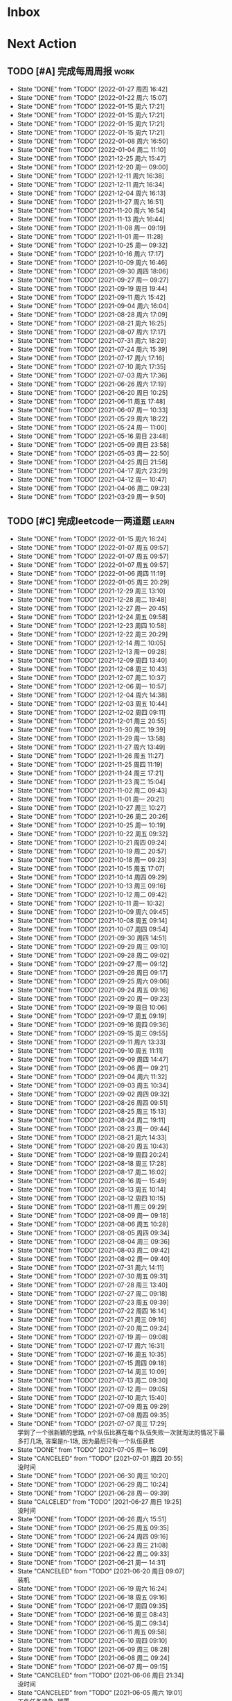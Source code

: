 #+STARTUP: INDENT LOGDONE OVERVIEW NOLOGREFILE LATEXPREVIEW INLINEIMAGES
#+AUTHOR: kirakuiin
#+EMAIL: wang.zhuowei@foxmail.com
#+LANGUAGE: zh-Cn
#+TAGS: { Work : learn(l) work(w) }
#+TAGS: { State : future(f) }
#+TODO: TODO(t) SCH(s) WAIT(w@) DOING(i) | DONE(d) CANCELED(c@)
#+COLUMNS: %25ITEM %TODO %17Effort(Estimated Effort){:} %CLOCKSUM
#+PROPERTY: EffORT_ALL 0 0:25 0:50 1:15 1:40 2:05 2:30 2:55 3:20
#+PROPERTY: ATTACH
#+CATEGORY: work
#+OPTIONS: tex:t

* Inbox
* Next Action
** TODO [#A] 完成每周周报                                            :work:
SCHEDULED: <2022-02-05 周六 18:00 ++1w> DEADLINE: <2022-02-07 周一 12:00 ++1w>
:PROPERTIES:
:STYLE:    habit
:LAST_REPEAT: [2022-01-27 周四 16:42]
:END:
- State "DONE"       from "TODO"       [2022-01-27 周四 16:42]
- State "DONE"       from "TODO"       [2022-01-22 周六 15:07]
- State "DONE"       from "TODO"       [2022-01-15 周六 17:21]
- State "DONE"       from "TODO"       [2022-01-15 周六 17:21]
- State "DONE"       from "TODO"       [2022-01-15 周六 17:21]
- State "DONE"       from "TODO"       [2022-01-15 周六 17:21]
- State "DONE"       from "TODO"       [2022-01-08 周六 16:50]
- State "DONE"       from "TODO"       [2022-01-04 周二 11:10]
- State "DONE"       from "TODO"       [2021-12-25 周六 15:47]
- State "DONE"       from "TODO"       [2021-12-20 周一 09:00]
- State "DONE"       from "TODO"       [2021-12-11 周六 16:38]
- State "DONE"       from "TODO"       [2021-12-11 周六 16:34]
- State "DONE"       from "TODO"       [2021-12-04 周六 16:13]
- State "DONE"       from "TODO"       [2021-11-27 周六 16:51]
- State "DONE"       from "TODO"       [2021-11-20 周六 16:54]
- State "DONE"       from "TODO"       [2021-11-13 周六 16:44]
- State "DONE"       from "TODO"       [2021-11-08 周一 09:19]
- State "DONE"       from "TODO"       [2021-11-01 周一 11:28]
- State "DONE"       from "TODO"       [2021-10-25 周一 09:32]
- State "DONE"       from "TODO"       [2021-10-16 周六 17:17]
- State "DONE"       from "TODO"       [2021-10-09 周六 16:46]
- State "DONE"       from "TODO"       [2021-09-30 周四 18:06]
- State "DONE"       from "TODO"       [2021-09-27 周一 09:27]
- State "DONE"       from "TODO"       [2021-09-19 周日 19:44]
- State "DONE"       from "TODO"       [2021-09-11 周六 15:42]
- State "DONE"       from "TODO"       [2021-09-04 周六 16:04]
- State "DONE"       from "TODO"       [2021-08-28 周六 17:09]
- State "DONE"       from "TODO"       [2021-08-21 周六 16:25]
- State "DONE"       from "TODO"       [2021-08-07 周六 17:17]
- State "DONE"       from "TODO"       [2021-07-31 周六 18:29]
- State "DONE"       from "TODO"       [2021-07-24 周六 15:39]
- State "DONE"       from "TODO"       [2021-07-17 周六 17:16]
- State "DONE"       from "TODO"       [2021-07-10 周六 17:35]
- State "DONE"       from "TODO"       [2021-07-03 周六 17:36]
- State "DONE"       from "TODO"       [2021-06-26 周六 17:19]
- State "DONE"       from "TODO"       [2021-06-20 周日 10:25]
- State "DONE"       from "TODO"       [2021-06-11 周五 17:48]
- State "DONE"       from "TODO"       [2021-06-07 周一 10:33]
- State "DONE"       from "TODO"       [2021-05-29 周六 18:22]
- State "DONE"       from "TODO"       [2021-05-24 周一 11:00]
- State "DONE"       from "TODO"       [2021-05-16 周日 23:48]
- State "DONE"       from "TODO"       [2021-05-09 周日 23:58]
- State "DONE"       from "TODO"       [2021-05-03 周一 22:50]
- State "DONE"       from "TODO"       [2021-04-25 周日 21:56]
- State "DONE"       from "TODO"       [2021-04-17 周六 23:29]
- State "DONE"       from "TODO"       [2021-04-12 周一 10:47]
- State "DONE"       from "TODO"       [2021-04-06 周二 09:23]
- State "DONE"       from "TODO"       [2021-03-29 周一 9:50]
** TODO [#C] 完成leetcode一两道题                                   :learn:
SCHEDULED: <2022-01-16 周日 09:00 ++1d>
:PROPERTIES:
:LINK: [[https://leetcode-cn.com][leetcode]]
:STYLE:    habit
:LAST_REPEAT: [2022-01-15 周六 16:24]
:END:

- State "DONE"       from "TODO"       [2022-01-15 周六 16:24]
- State "DONE"       from "TODO"       [2022-01-07 周五 09:57]
- State "DONE"       from "TODO"       [2022-01-07 周五 09:57]
- State "DONE"       from "TODO"       [2022-01-07 周五 09:57]
- State "DONE"       from "TODO"       [2022-01-06 周四 11:19]
- State "DONE"       from "TODO"       [2022-01-05 周三 20:29]
- State "DONE"       from "TODO"       [2021-12-29 周三 13:10]
- State "DONE"       from "TODO"       [2021-12-28 周二 19:48]
- State "DONE"       from "TODO"       [2021-12-27 周一 20:45]
- State "DONE"       from "TODO"       [2021-12-24 周五 09:58]
- State "DONE"       from "TODO"       [2021-12-23 周四 10:58]
- State "DONE"       from "TODO"       [2021-12-22 周三 20:29]
- State "DONE"       from "TODO"       [2021-12-14 周二 10:05]
- State "DONE"       from "TODO"       [2021-12-13 周一 09:28]
- State "DONE"       from "TODO"       [2021-12-09 周四 13:40]
- State "DONE"       from "TODO"       [2021-12-08 周三 10:43]
- State "DONE"       from "TODO"       [2021-12-07 周二 10:37]
- State "DONE"       from "TODO"       [2021-12-06 周一 10:57]
- State "DONE"       from "TODO"       [2021-12-04 周六 14:38]
- State "DONE"       from "TODO"       [2021-12-03 周五 10:44]
- State "DONE"       from "TODO"       [2021-12-02 周四 09:11]
- State "DONE"       from "TODO"       [2021-12-01 周三 20:55]
- State "DONE"       from "TODO"       [2021-11-30 周二 19:39]
- State "DONE"       from "TODO"       [2021-11-29 周一 13:58]
- State "DONE"       from "TODO"       [2021-11-27 周六 13:49]
- State "DONE"       from "TODO"       [2021-11-26 周五 11:27]
- State "DONE"       from "TODO"       [2021-11-25 周四 11:19]
- State "DONE"       from "TODO"       [2021-11-24 周三 17:21]
- State "DONE"       from "TODO"       [2021-11-23 周二 15:04]
- State "DONE"       from "TODO"       [2021-11-02 周二 09:43]
- State "DONE"       from "TODO"       [2021-11-01 周一 20:21]
- State "DONE"       from "TODO"       [2021-10-27 周三 10:27]
- State "DONE"       from "TODO"       [2021-10-26 周二 20:26]
- State "DONE"       from "TODO"       [2021-10-25 周一 10:19]
- State "DONE"       from "TODO"       [2021-10-22 周五 09:32]
- State "DONE"       from "TODO"       [2021-10-21 周四 09:24]
- State "DONE"       from "TODO"       [2021-10-19 周二 20:57]
- State "DONE"       from "TODO"       [2021-10-18 周一 09:23]
- State "DONE"       from "TODO"       [2021-10-15 周五 17:07]
- State "DONE"       from "TODO"       [2021-10-14 周四 09:29]
- State "DONE"       from "TODO"       [2021-10-13 周三 09:16]
- State "DONE"       from "TODO"       [2021-10-12 周二 09:42]
- State "DONE"       from "TODO"       [2021-10-11 周一 10:32]
- State "DONE"       from "TODO"       [2021-10-09 周六 09:45]
- State "DONE"       from "TODO"       [2021-10-08 周五 09:14]
- State "DONE"       from "TODO"       [2021-10-07 周四 09:54]
- State "DONE"       from "TODO"       [2021-09-30 周四 14:51]
- State "DONE"       from "TODO"       [2021-09-29 周三 09:10]
- State "DONE"       from "TODO"       [2021-09-28 周二 09:02]
- State "DONE"       from "TODO"       [2021-09-27 周一 09:12]
- State "DONE"       from "TODO"       [2021-09-26 周日 09:17]
- State "DONE"       from "TODO"       [2021-09-25 周六 09:06]
- State "DONE"       from "TODO"       [2021-09-24 周五 09:16]
- State "DONE"       from "TODO"       [2021-09-20 周一 09:23]
- State "DONE"       from "TODO"       [2021-09-19 周日 10:06]
- State "DONE"       from "TODO"       [2021-09-17 周五 09:19]
- State "DONE"       from "TODO"       [2021-09-16 周四 09:36]
- State "DONE"       from "TODO"       [2021-09-15 周三 09:55]
- State "DONE"       from "TODO"       [2021-09-11 周六 13:33]
- State "DONE"       from "TODO"       [2021-09-10 周五 11:11]
- State "DONE"       from "TODO"       [2021-09-09 周四 14:47]
- State "DONE"       from "TODO"       [2021-09-06 周一 09:21]
- State "DONE"       from "TODO"       [2021-09-04 周六 11:32]
- State "DONE"       from "TODO"       [2021-09-03 周五 10:34]
- State "DONE"       from "TODO"       [2021-09-02 周四 09:32]
- State "DONE"       from "TODO"       [2021-08-26 周四 09:51]
- State "DONE"       from "TODO"       [2021-08-25 周三 15:13]
- State "DONE"       from "TODO"       [2021-08-24 周二 19:11]
- State "DONE"       from "TODO"       [2021-08-23 周一 09:44]
- State "DONE"       from "TODO"       [2021-08-21 周六 14:33]
- State "DONE"       from "TODO"       [2021-08-20 周五 10:43]
- State "DONE"       from "TODO"       [2021-08-19 周四 20:24]
- State "DONE"       from "TODO"       [2021-08-18 周三 17:28]
- State "DONE"       from "TODO"       [2021-08-17 周二 16:02]
- State "DONE"       from "TODO"       [2021-08-16 周一 15:49]
- State "DONE"       from "TODO"       [2021-08-13 周五 10:14]
- State "DONE"       from "TODO"       [2021-08-12 周四 10:15]
- State "DONE"       from "TODO"       [2021-08-11 周三 09:29]
- State "DONE"       from "TODO"       [2021-08-09 周一 09:18]
- State "DONE"       from "TODO"       [2021-08-06 周五 10:28]
- State "DONE"       from "TODO"       [2021-08-05 周四 09:34]
- State "DONE"       from "TODO"       [2021-08-04 周三 09:36]
- State "DONE"       from "TODO"       [2021-08-03 周二 09:42]
- State "DONE"       from "TODO"       [2021-08-02 周一 09:40]
- State "DONE"       from "TODO"       [2021-07-31 周六 14:11]
- State "DONE"       from "TODO"       [2021-07-30 周五 09:31]
- State "DONE"       from "TODO"       [2021-07-28 周三 13:40]
- State "DONE"       from "TODO"       [2021-07-27 周二 09:18]
- State "DONE"       from "TODO"       [2021-07-23 周五 09:39]
- State "DONE"       from "TODO"       [2021-07-22 周四 16:14]
- State "DONE"       from "TODO"       [2021-07-21 周三 09:16]
- State "DONE"       from "TODO"       [2021-07-20 周二 09:24]
- State "DONE"       from "TODO"       [2021-07-19 周一 09:08]
- State "DONE"       from "TODO"       [2021-07-17 周六 16:31]
- State "DONE"       from "TODO"       [2021-07-16 周五 10:35]
- State "DONE"       from "TODO"       [2021-07-15 周四 09:18]
- State "DONE"       from "TODO"       [2021-07-14 周三 10:09]
- State "DONE"       from "TODO"       [2021-07-13 周二 09:30]
- State "DONE"       from "TODO"       [2021-07-12 周一 09:05]
- State "DONE"       from "TODO"       [2021-07-10 周六 15:40]
- State "DONE"       from "TODO"       [2021-07-09 周五 09:29]
- State "DONE"       from "TODO"       [2021-07-08 周四 09:35]
- State "DONE"       from "TODO"       [2021-07-07 周三 17:29] \\
  学到了一个很新颖的思路, n个队伍比赛在每个队伍失败一次就淘汰的情况下最多打几场,
  答案是n-1场, 因为最后只有一个队伍获胜
- State "DONE"       from "TODO"       [2021-07-05 周一 16:09]
- State "CANCELED"   from "TODO"       [2021-07-01 周四 20:55] \\
  没时间
- State "DONE"       from "TODO"       [2021-06-30 周三 10:20]
- State "DONE"       from "TODO"       [2021-06-29 周二 10:24]
- State "DONE"       from "TODO"       [2021-06-28 周一 09:39]
- State "CALCELED"   from "TODO"       [2021-06-27 周日 19:25] \\
  没时间
- State "DONE"       from "TODO"       [2021-06-26 周六 15:51]
- State "DONE"       from "TODO"       [2021-06-25 周五 09:35]
- State "DONE"       from "TODO"       [2021-06-24 周四 09:16]
- State "DONE"       from "TODO"       [2021-06-23 周三 21:08]
- State "DONE"       from "TODO"       [2021-06-22 周二 09:33]
- State "DONE"       from "TODO"       [2021-06-21 周一 14:31]
- State "CANCELED"   from "TODO"       [2021-06-20 周日 09:07] \\
  装机
- State "DONE"       from "TODO"       [2021-06-19 周六 16:24]
- State "DONE"       from "TODO"       [2021-06-18 周五 09:16]
- State "DONE"       from "TODO"       [2021-06-17 周四 09:35]
- State "DONE"       from "TODO"       [2021-06-16 周三 08:43]
- State "DONE"       from "TODO"       [2021-06-15 周二 09:34]
- State "DONE"       from "TODO"       [2021-06-11 周五 09:58]
- State "DONE"       from "TODO"       [2021-06-10 周四 09:10]
- State "DONE"       from "TODO"       [2021-06-09 周三 08:28]
- State "DONE"       from "TODO"       [2021-06-08 周二 09:24]
- State "DONE"       from "TODO"       [2021-06-07 周一 09:15]
- State "CANCELED"   from "TODO"       [2021-06-06 周日 21:34] \\
  没时间
- State "CANCELED"   from "TODO"       [2021-06-05 周六 19:01] \\
  工作任务紧急, 搁置
- State "DONE"       from "TODO"       [2021-06-04 周五 09:28]
- State "DONE"       from "TODO"       [2021-06-03 周四 08:59]
- State "DONE"       from "TODO"       [2021-06-02 周三 08:49]
- State "DONE"       from "TODO"       [2021-06-01 Tue 11:37]
- State "DONE"       from "TODO"       [2021-05-31 周一 21:39]
- State "DONE"       from "TODO"       [2021-05-30 Sun 10:08]
- State "DONE"       from "TODO"       [2021-05-29 周六 19:17]
- State "DONE"       from "TODO"       [2021-05-28 周五 10:53]
- State "DONE"       from "TODO"       [2021-05-25 周二 09:51]
- State "DONE"       from "TODO"       [2021-05-24 周一 19:35]
- State "DONE"       from "TODO"       [2021-05-22 Sat 12:39]
- State "DONE"       from "TODO"       [2021-05-21 周五 08:54]
- State "DONE"       from "TODO"       [2021-05-20 周四 09:15]
- State "DONE"       from "TODO"       [2021-05-19 Wed 08:44]
- State "DONE"       from "TODO"       [2021-05-18 Tue 23:08]
- State "DONE"       from "TODO"       [2021-05-17 周一 09:08]
- State "DONE"       from "TODO"       [2021-05-16 周日 13:30]
- State "DONE"       from "TODO"       [2021-05-15 周六 23:44]
- State "DONE"       from "TODO"       [2021-05-14 周五 09:54]
- State "DONE"       from "TODO"       [2021-05-13 周四 09:00]
- State "DONE"       from "TODO"       [2021-05-12 周三 09:18]
- State "DONE"       from "TODO"       [2021-05-11 周二 08:55]
- State "DONE"       from "TODO"       [2021-05-10 周一 09:00]
- State "DONE"       from "TODO"       [2021-05-09 周日 10:05]
- State "DONE"       from "TODO"       [2021-05-08 周六 09:30]
- State "DONE"       from "TODO"       [2021-05-07 周五 09:18]
- State "DONE"       from "TODO"       [2021-05-06 周四 23:04]
- State "DONE"       from "TODO"       [2021-05-05 周三 09:12]
- State "DONE"       from "TODO"       [2021-05-04 周二 09:20]
- State "DONE"       from "TODO"       [2021-05-03 周一 13:57]
- State "DONE"       from "TODO"       [2021-05-02 Sun 23:06]
- State "DONE"       from "TODO"       [2021-05-01 Sat 23:14]
- State "DONE"       from "TODO"       [2021-04-29 周四 09:10]
- State "DONE"       from "TODO"       [2021-04-28 周三 08:40]
- State "DONE"       from "TODO"       [2021-04-27 周二 23:44]
- State "DONE"       from "TODO"       [2021-04-26 周一 23:07]
- State "DONE"       from "TODO"       [2021-04-24 周六 21:44]
- State "DONE"       from "TODO"       [2021-04-24 周六 10:42]
- State "DONE"       from "TODO"       [2021-04-22 周四 22:14]
- State "DONE"       from "TODO"       [2021-04-21 周三 22:24]
- State "DONE"       from "TODO"       [2021-04-20 周二 22:07]
- State "DONE"       from "TODO"       [2021-04-20 周二 08:57]
- State "DONE"       from "TODO"       [2021-04-18 周日 18:42]
- State "DONE"       from "TODO"       [2021-04-18 周日 18:30]
- State "DONE"       from "TODO"       [2021-04-17 Sat 09:47]
- State "DONE"       from "TODO"       [2021-04-16 周五 09:50]
- State "DONE"       from "TODO"       [2021-04-15 周四 09:30]
- State "DONE"       from "TODO"       [2021-04-14 周三 09:23]
- State "DONE"       from "TODO"       [2021-04-13 周二 08:56]
- State "DONE"       from "TODO"       [2021-04-12 周一 13:25]
- State "DONE"       from "TODO"       [2021-04-11 周日 19:31]
- State "DONE"       from "TODO"       [2021-04-10 周六 19:25]
- State "DONE"       from "TODO"       [2021-04-09 周五 18:27]
- State "DONE"       from "TODO"       [2021-04-08 周四 22:06]
- State "DONE"       from "TODO"       [2021-04-07 Wed 23:33]
- State "DONE"       from "TODO"       [2021-04-06 周二 21:54]
- State "DONE"       from "TODO"       [2021-04-05 Mon 22:21]
- State "DONE"       from "TODO"       [2021-04-04 Sun 10:09]
- State "DONE"       from "TODO"       [2021-04-04 Sun 10:09]
- State "DONE"       from "TODO"       [2021-04-03 周六 19:44]
- State "DONE"       from "TODO"       [2021-04-03 Sat 00:50]
- State "DONE"       from "TODO"       [2021-04-02 Fri 00:52]
- State "DONE"       from "TODO"       [2021-03-31 Wed 23:57]
- State "DONE"       from "TODO"       [2021-03-30 Tue 23:41]
- State "DONE"       from "TODO"       [2021-03-30 周二 09:49]
** TODO [#B] 学习《重构 改善既有代码的设计》                        :learn:
SCHEDULED: <2022-02-12 周六 09:00 ++1d>
** DONE [#A] 阅读穷爸爸,富爸爸                                       :learn:
CLOSED: [2022-02-08 周二 11:34] SCHEDULED: <2021-11-29 周一 09:34>
:LOGBOOK:
CLOCK: [2022-02-10 周四 15:06]--[2022-02-10 周四 15:31] =>  0:25
:END:
** TODO [#A] 学习《代码之外的生存指南》                             :learn:
SCHEDULED: <2021-11-20 周六 +1d>
:LOGBOOK:
CLOCK: [2022-02-10 周四 14:36]--[2022-02-10 周四 15:01] =>  0:25
CLOCK: [2022-02-10 周四 14:06]--[2022-02-10 周四 14:31] =>  0:25
CLOCK: [2021-12-13 周一 20:04]--[2021-12-13 周一 20:29] =>  0:25
CLOCK: [2021-12-13 周一 15:08]--[2021-12-13 周一 15:33] =>  0:25
CLOCK: [2021-12-11 周六 16:26]--[2021-12-11 周六 16:33] =>  0:07
CLOCK: [2021-12-11 周六 14:21]--[2021-12-11 周六 14:46] =>  0:25
CLOCK: [2021-12-10 周五 20:27]--[2021-12-10 周五 20:52] =>  0:25
CLOCK: [2021-12-10 周五 19:57]--[2021-12-10 周五 20:22] =>  0:25
:END:
** DONE [#A] 隔离自学                                                  :m8:
CLOSED: [2022-02-10 周四 14:27] DEADLINE: <2022-02-09 周三 18:00> SCHEDULED: <2022-02-08 周二 13:09>
* Appointment
* Project
** SCH [#A] 战斗表现学习                                               :m8:
SCHEDULED: <2021-10-15 周五 09:00> DEADLINE: <2021-10-23 周六 18:00>
:PROPERTIES:
:BLOCKER: children
:END:                          
*** DONE 法术编辑器, 动画编辑器的使用方法
CLOSED: [2021-10-19 周二 20:46] SCHEDULED: <2021-10-15 周五 17:00>
:PROPERTIES:                          
:TRIGGER:  next-sibling todo!(TODO) scheduled!("++0h") chain!("TRIGGER")
:END:                          
*** DONE 导表定义技能方式和其表现逻辑
CLOSED: [2021-11-01 周一 14:11] SCHEDULED: <2021-10-19 周二 20:46>
:PROPERTIES:
:TRIGGER:  next-sibling todo!(TODO) scheduled!("++0h") chain!("TRIGGER")
:END:
*** TODO spine动画
:PROPERTIES:                          
:TRIGGER+: parent todo!(DONE)
:TRIGGER:  next-sibling todo!(TODO) scheduled!("++0h") chain!("TRIGGER")
:END:
* Someday
** 学习《Unity3D 游戏开发》                                  :learn:future:
** 学习《Lua程序设计》                                       :learn:future:
** 学习 elisp                                                :learn:future:
** 温习《流畅的python》                                      :learn:future:
** 温习《设计模式》                                          :learn:future:
** 练习字帖                                                  :learn:future:
** 学习英语                                                  :learn:future:
